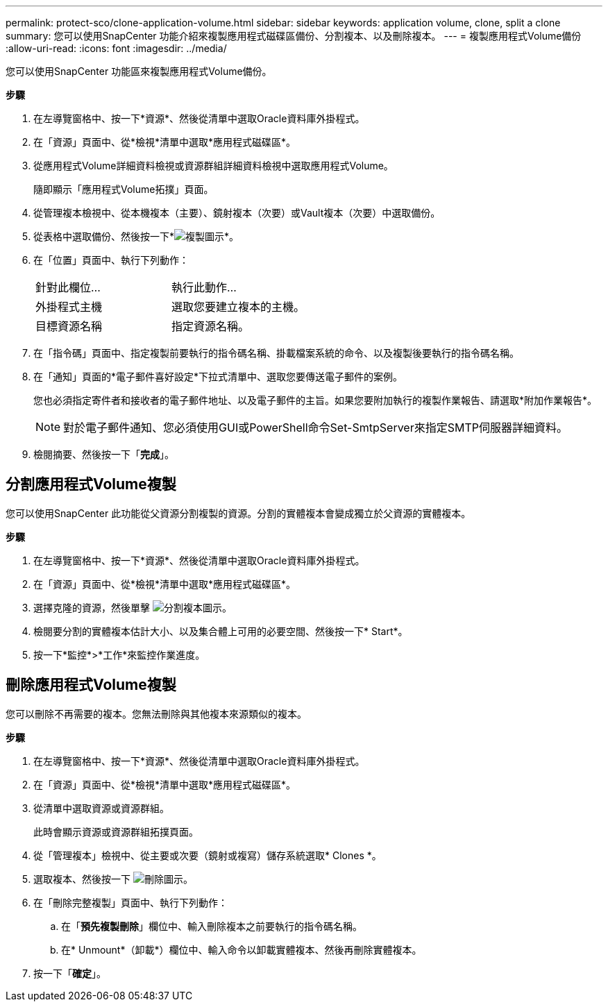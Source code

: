 ---
permalink: protect-sco/clone-application-volume.html 
sidebar: sidebar 
keywords: application volume, clone, split a clone 
summary: 您可以使用SnapCenter 功能介紹來複製應用程式磁碟區備份、分割複本、以及刪除複本。 
---
= 複製應用程式Volume備份
:allow-uri-read: 
:icons: font
:imagesdir: ../media/


[role="lead"]
您可以使用SnapCenter 功能區來複製應用程式Volume備份。

*步驟*

. 在左導覽窗格中、按一下*資源*、然後從清單中選取Oracle資料庫外掛程式。
. 在「資源」頁面中、從*檢視*清單中選取*應用程式磁碟區*。
. 從應用程式Volume詳細資料檢視或資源群組詳細資料檢視中選取應用程式Volume。
+
隨即顯示「應用程式Volume拓撲」頁面。

. 從管理複本檢視中、從本機複本（主要）、鏡射複本（次要）或Vault複本（次要）中選取備份。
. 從表格中選取備份、然後按一下*image:../media/clone_icon.gif["複製圖示"]*。
. 在「位置」頁面中、執行下列動作：
+
|===


| 針對此欄位... | 執行此動作... 


 a| 
外掛程式主機
 a| 
選取您要建立複本的主機。



 a| 
目標資源名稱
 a| 
指定資源名稱。

|===
. 在「指令碼」頁面中、指定複製前要執行的指令碼名稱、掛載檔案系統的命令、以及複製後要執行的指令碼名稱。
. 在「通知」頁面的*電子郵件喜好設定*下拉式清單中、選取您要傳送電子郵件的案例。
+
您也必須指定寄件者和接收者的電子郵件地址、以及電子郵件的主旨。如果您要附加執行的複製作業報告、請選取*附加作業報告*。

+

NOTE: 對於電子郵件通知、您必須使用GUI或PowerShell命令Set-SmtpServer來指定SMTP伺服器詳細資料。

. 檢閱摘要、然後按一下「*完成*」。




== 分割應用程式Volume複製

您可以使用SnapCenter 此功能從父資源分割複製的資源。分割的實體複本會變成獨立於父資源的實體複本。

*步驟*

. 在左導覽窗格中、按一下*資源*、然後從清單中選取Oracle資料庫外掛程式。
. 在「資源」頁面中、從*檢視*清單中選取*應用程式磁碟區*。
. 選擇克隆的資源，然後單擊 image:../media/split_cone.gif["分割複本圖示"]。
. 檢閱要分割的實體複本估計大小、以及集合體上可用的必要空間、然後按一下* Start*。
. 按一下*監控*>*工作*來監控作業進度。




== 刪除應用程式Volume複製

您可以刪除不再需要的複本。您無法刪除與其他複本來源類似的複本。

*步驟*

. 在左導覽窗格中、按一下*資源*、然後從清單中選取Oracle資料庫外掛程式。
. 在「資源」頁面中、從*檢視*清單中選取*應用程式磁碟區*。
. 從清單中選取資源或資源群組。
+
此時會顯示資源或資源群組拓撲頁面。

. 從「管理複本」檢視中、從主要或次要（鏡射或複寫）儲存系統選取* Clones *。
. 選取複本、然後按一下 image:../media/delete_icon.gif["刪除圖示"]。
. 在「刪除完整複製」頁面中、執行下列動作：
+
.. 在「*預先複製刪除*」欄位中、輸入刪除複本之前要執行的指令碼名稱。
.. 在* Unmount*（卸載*）欄位中、輸入命令以卸載實體複本、然後再刪除實體複本。


. 按一下「*確定*」。

